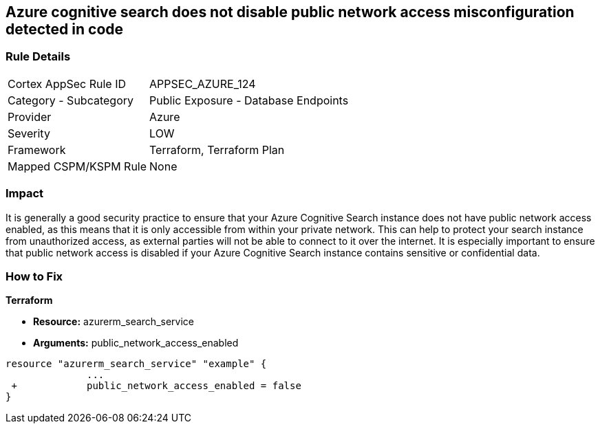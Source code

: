 == Azure cognitive search does not disable public network access misconfiguration detected in code
// Azure Cognitive Search enables public network access


=== Rule Details

[cols="1,2"]
|===
|Cortex AppSec Rule ID |APPSEC_AZURE_124
|Category - Subcategory |Public Exposure - Database Endpoints
|Provider |Azure
|Severity |LOW
|Framework |Terraform, Terraform Plan
|Mapped CSPM/KSPM Rule |None
|===
 



=== Impact
It is generally a good security practice to ensure that your Azure Cognitive Search instance does not have public network access enabled, as this means that it is only accessible from within your private network.
This can help to protect your search instance from unauthorized access, as external parties will not be able to connect to it over the internet.
It is especially important to ensure that public network access is disabled if your Azure Cognitive Search instance contains sensitive or confidential data.

=== How to Fix


*Terraform* 


* *Resource:* azurerm_search_service
* *Arguments:* public_network_access_enabled


[source,go]
----
resource "azurerm_search_service" "example" {
              ...
 +            public_network_access_enabled = false
}
----

